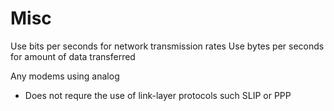 * Misc

Use bits per seconds for network transmission rates
Use bytes per seconds for amount of data transferred

Any modems using analog
- Does not requre the use of link-layer protocols such SLIP or PPP
